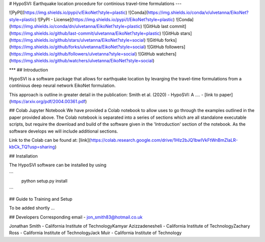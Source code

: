 
# HypoSVI: Earthquake location procedure for continious travel-time formulations
---

![PyPI](https://img.shields.io/pypi/v/EikoNet?style=plastic)
![Conda](https://img.shields.io/conda/v/ulvetanna/EikoNet?style=plastic)
![PyPI - License](https://img.shields.io/pypi/l/EikoNet?style=plastic)
![Conda](https://img.shields.io/conda/dn/ulvetanna/EikoNet?style=plastic)
![GitHub last commit](https://img.shields.io/github/last-commit/ulvetanna/EikoNet?style=plastic)
![GitHub stars](https://img.shields.io/github/stars/ulvetanna/EikoNet?style=social)
![GitHub forks](https://img.shields.io/github/forks/ulvetanna/EikoNet?style=social)
![GitHub followers](https://img.shields.io/github/followers/ulvetanna?style=social)
![GitHub watchers](https://img.shields.io/github/watchers/ulvetanna/EikoNet?style=social)

***
## Introduction

HypoSVI is a software package that allows for earthquake location by levarging the travel-time formulations from a continious deep neural network EikoNet formulation. 

This approach is outline in greater detail in the publication:
Smith et al. (2020) - HypoSVI: A .... - [link to paper](https://arxiv.org/pdf/2004.00361.pdf)


## Colab Jupyter Notebook
We have provided a Colab notebook to allow uses to go through the examples outlined in the paper provided above. The Colab notebook is separated into a series of sections which are all standalone executable scripts, but require the download and build of the software given in the 'Introduction' section of the notebook. As the software develops we will include additional sections.

Link to the Colab can be found at: [link](https://colab.research.google.com/drive/1Hlz2bJQ1bwIVkFtWnBmZIaLR-kbCk_TQ?usp=sharing)


## Installation

The HypoSVI software can be installed by using

```
  python setup.py install
```

## Guide to Training and Setup

To be added shortly ...

## Developers
Corresponding email - jon_smith83@hotmail.co.uk

Jonathan Smith         - California Institute of Technology\
Kamyar Azizzadenesheli - California Institute of Technology\
Zachary Ross           - California Institute of Technology\
Jack Muir              - California Institute of Technology
